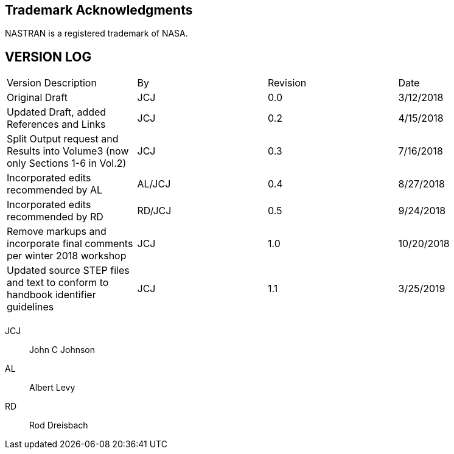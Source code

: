 [.preface]
== Trademark Acknowledgments

NASTRAN is a registered trademark of NASA.

[.preface]
== VERSION LOG

[%unnumbered,cols=4]
|===
| Version Description | By | Revision | Date
| Original Draft | JCJ | 0.0 | 3/12/2018
| Updated Draft, added References and Links | JCJ | 0.2 | 4/15/2018
| Split Output request and Results into Volume3 (now only Sections 1-6 in Vol.2) | JCJ | 0.3 | 7/16/2018
| Incorporated edits recommended by AL | AL/JCJ | 0.4 | 8/27/2018
| Incorporated edits recommended by RD | RD/JCJ | 0.5 | 9/24/2018
| Remove markups and incorporate final comments per winter 2018 workshop | JCJ | 1.0 | 10/20/2018
| Updated source STEP files and text to conform to handbook identifier guidelines | JCJ | 1.1 | 3/25/2019
| | | |
|===

[%key]
JCJ:: John C Johnson
AL:: Albert Levy
RD:: Rod Dreisbach
